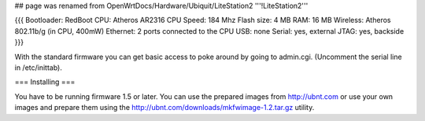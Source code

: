 ## page was renamed from OpenWrtDocs/Hardware/Ubiquit/LiteStation2
'''!LiteStation2'''

{{{
Bootloader: RedBoot
CPU: Atheros AR2316
CPU Speed: 184 Mhz
Flash size: 4 MB
RAM: 16 MB
Wireless: Atheros 802.11b/g (in CPU, 400mW)
Ethernet: 2 ports connected to the CPU
USB: none
Serial: yes, external
JTAG: yes, backside
}}}

With the standard firmware you can get basic access to poke around by going to admin.cgi. (Uncomment the serial line in /etc/inittab).

=== Installing ===

You have to be running firmware 1.5 or later. You can use the prepared images from http://ubnt.com or use your own images and prepare them using the http://ubnt.com/downloads/mkfwimage-1.2.tar.gz utility.
